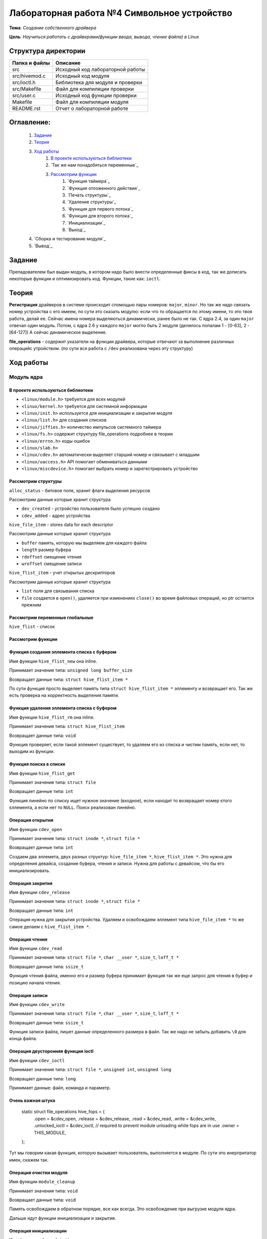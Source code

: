 =================================================
**Лабораторная работа №4 Символьное устройство**
=================================================

**Тема**: *Создание собственного драйвера*

**Цель**: *Научиться работать с драйверами(функции ввода, вывода, чтение файла) в Linux*

Структура директории
-------------------------------------------
+-------------------+----------------------------------+ 
| Папка и файлы     |            Описание              |
+===================+==================================+ 
|        src        | Исходный код лабораторной работы |
+-------------------+----------------------------------+
|  src/hivemod.c    | Исходный код модуля              |
+-------------------+----------------------------------+
|  src/ioctl.h      | Библиотека для модуля и проверки |
+-------------------+----------------------------------+
|  src/Makefile     | Файл для компиляции проверки     |
+-------------------+----------------------------------+
|  src/user.c       | Исходный код функции проверки    |
+-------------------+----------------------------------+
|       Makefile    |     Файл для компиляции модуля   | 
+-------------------+----------------------------------+ 
|       README.rst  | Отчет о лабораторной работе      |
+-------------------+----------------------------------+

**Оглавление:**
----------------

      #. `Задание`_
      #. `Теория`_ 
      #. `Ход работы`_  
              #. `В проекте используються библиотеки`_
              #. `Так же нам понадобяться переменные`_
              #. `Рассмотрим функции`_ 
                        #. `Функция таймера`_
                        #. `Функция отложенного действия`_
                        #. `Печать структуры`_
                        #. `Удаление структуры`_
                        #. `Функция для первого потока`_
                        #. `Функция для второго потока`_
                        #. `Инициализации`_
                        #. `Выход`_
      #. `Сборка и тестирование модуля`_
      #. `Вывод`_


**Задание**
--------------

Препадователем был выдан модуль, в котором надо было внести определенные фиксы в код, так же дописать некоторые функции и оптимизировать код. Функции, такие как: ``ioctl``. 

**Теория**
--------------

**Регистрация** драйверов в системе происходит спомощью пары номеров: ``major``, ``minor``. Но так же надо связать номер устройства с его имеем, по сути это сказать модулю: если что то обращается по этому имени, то это твоя работа, делай ее. Сейчас имена номера выделяються динамически, ранее было не так. С ядра 2.4, за один ``major`` отвечал один модуль. Потом, с ядра 2.6 у каждого ``major`` могло быть 2 модуля (делилось попалам 1 - [0-63], 2 - [64-127]) А сейчас динамическое выделение.

**file_operations** - содержит указатели на функции драйвера, которые отвечают за выполнение различных операцийс утройством. (по сути вся работа с ``/dev`` реализована через эту структуру)

**Ход работы**
-----------

**Модуль ядра**
""""""""""""""""

**В проекте используються библиотеки**
~~~~~~~~~~~~~~~~~~

* ``<linux/module.h>`` требуется для всех модулей
* ``<linux/kernel.h>`` требуется для системной информации
* ``<linux/init.h>`` используется для инициализации и закрытия модуля
* ``<linux/list.h>`` для создания списков
* ``<linux/jiffies.h>`` количество импульсов системного таймера
* ``<linux/fs.h>`` содержит структуру file_operations подробнее в теории
* ``<linux/errno.h>`` коды ошибок
* ``<linux/slab.h>``
* ``<linux/cdev.h>`` автоматически выделяет старший номер и связывает с младшим
* ``<linux/uaccess.h>`` API помогает обмениваться данными
* ``<linux/miscdevice.h>`` помогает выбрать номер и зарегестрировать устройство

**Рассмотрим структуры**
~~~~~~~~~~~~~~~~~~~~~~~~~~~~~~~~~~~~

``alloc_status`` - битовое поле, хранит флаги выделения ресурсов

Рассмотрим данные которые хранит структура

* ``dev_created`` - устройство пользователя было успешно создано
* ``cdev_added`` - адрес устройства

``hive_file_item`` - stores data for each descriptor

Рассмотрим данные которые хранит структура

* ``buffer`` память, которую мы выделяем для каждого файла
* ``length`` размер буфера
* ``rdoffset`` смещение чтения
* ``wroffset`` смещение записи

``hive_flist_item`` - учет открытых дескрипторов

Рассмотрим данные которые хранит структура

* ``list`` поля для связывания списка
* ``file`` создается в ``open()``, удаляется при изменениях ``close()`` во время файловых операций, но ptr остается прежним

**Рассмотрим переменные глобальные**
~~~~~~~~~~~~~~~~~~~~~~~~~~~~~~~~~~~~~~~~~~~~~~~~~~~~~~

``hive_flist`` - список 

**Рассмотрим функции**
~~~~~~~~~~~~~~~~~~~~~~~~~~~~~~~~~~~~

**Функция создания эллемента списка с буфером**
~~~~~~~~~~~~~~~~~~~~~~~~~~~~~~~~~~~~~~~~~~~~~~~~~~~~~~

Имя функции ``hive_flist_new`` она inline.

Принимает значения типа: ``unsigned long buffer_size``

Возвращает данные типа: ``struct hive_flist_item *``

По сути функция просто выделяет память типа ``struct hive_flist_item *`` эллементу и возвращает его.
Так же есть проверка на корректность выделения памяти.

**Функция удаления эллемента списка с буфером**
~~~~~~~~~~~~~~~~~~~~~~~~~~~~~~~~~~~~~~~~~~~~~~~~~~~~~~~~~~~~~~~~~~~~~~~~

Имя функции ``hive_flist_rm`` она inline.

Принимает значения типа: ``struct hive_flist_item``

Возвращает данные типа: ``void``

Функция проверяет, если такой эллемент существует, то удаляем его из списка и чистим память, если нет, то выходим из функции.

**Функция поиска в списке**
~~~~~~~~~~~~~~~~~~~~~~~~~~~~~~~~~~~~~~~~~~~~~~~~~~~~~~

Имя функции ``hive_flist_get``

Принимает значения типа: ``struct file``

Возвращает данные типа: ``int``

Функция линейно по списку ищет нужное значение (входное), если находит то возвращает номер єтого єллемента, а если нет то ``NULL``. Поиск реализован линейно.

**Операция открытия**
~~~~~~~~~~~~~~~~~~~~~~~~~~~~~~~~~~~~~~~~~~~~~~~~~~~~~~

Имя функции ``cdev_open``

Принимает значения типа: ``struct inode *``, ``struct file *``

Возвращает данные типа: ``int``

Создаем два эллемета, двух разных структур: ``hive_file_item *``, ``hive_flist_item *``. Это нужна для определения девайса, создание буфера, чтения и записи. Нужна для работы с девайсом, что бы его инициализировать.

**Операция закрития**
~~~~~~~~~~~~~~~~~~~~~~~~~~~~~~~~~~~~~~~~~~~~~~~~~~~~~~

Имя функции ``cdev_release``

Принимает значения типа: ``struct inode *``, ``struct file *``

Возвращает данные типа: ``int``

Операция нужна для закрытия устройства. Удаляем и освобождаем эллемент типа ``hive_file_item *`` то же самое делаем с ``hive_flist_item *``.

**Операция чтения**
~~~~~~~~~~~~~~~~~~~~~~~~~~~~~~~~~~~~~~~~~~~~~~~~~~~~~~

Имя функции ``cdev_read``

Принимает значения типа: ``struct file *``, ``char __user *``, ``size_t``, ``loff_t *``

Возвращает данные типа: ``ssize_t``

Функция чтения файла, именно его и размер буфера принимает функция так же еще запрос для чтения в буфер и позицию начала чтения. 

**Операция записи**
~~~~~~~~~~~~~~~~~~~~~~~~~~~~~~~~~~~~~~~~~~~~~~~~~~~~~~

Имя функции ``cdev_write``

Принимает значения типа: ``struct file *``, ``char __user *``, ``size_t``, ``loff_t *``

Возвращает данные типа: ``ssize_t``

Функция записи файла, пишет данные определенного размера в файл. Так же надо не забыть добавить ``\0`` для конца файла.

**Операция двусторонняя функция ioctl**
~~~~~~~~~~~~~~~~~~~~~~~~~~~~~~~~~~~~~~~~~~~~~~~~~~~~~~

Имя функции ``cdev_ioctl``

Принимает значения типа: ``struct file *``, ``unsigned int``, ``unsigned long``

Возвращает данные типа: ``long``

Принимает данные: файл, команда и параметр.

**Очень важная штука**
~~~~~~~~~~~~~~~~~~~~~~~~~~~~~~~~~~~~~~~~~~~~~~~~~~~~~~

      .. code-block:: C
      
      static struct file_operations hive_fops = {
      	.open =           &cdev_open,
      	.release =        &cdev_release,
      	.read =           &cdev_read,
      	.write =          &cdev_write,
      	.unlocked_ioctl = &cdev_ioctl,
      	// required to prevent module unloading while fops are in use
      	.owner =          THIS_MODULE,
      };

Тут мы говорим какая функция, которую вызывает пользователь, выполняется в модуле. По сути это инерпритатор имен, скажем так.

**Операция очистки модуля**
~~~~~~~~~~~~~~~~~~~~~~~~~~~~~~~~~~~~~~~~~~~~~~~~~~~~~~

Имя функции ``module_cleanup``

Принимает значения типа: ``void``

Возвращает данные типа: ``void``

Память освобождаем в обратном порядке, все как всегда. Это освобождение при выгрузке модуля ядра.

Дальше идут функции инициализации и закрытия.

**Операция инициализации**
~~~~~~~~~~~~~~~~~~~~~~~~~~~~~~~~~~~~~~~~~~~~~~~~~~~~~~

Имя функции ``cdevmod_init``

Принимает значения типа: ``void``

Возвращает данные типа: ``int``

В начале надо проверить, ввели мы параметр или нет, если нет, то создаем с тем номером, что выбрали. Дальше идут проверки, 










